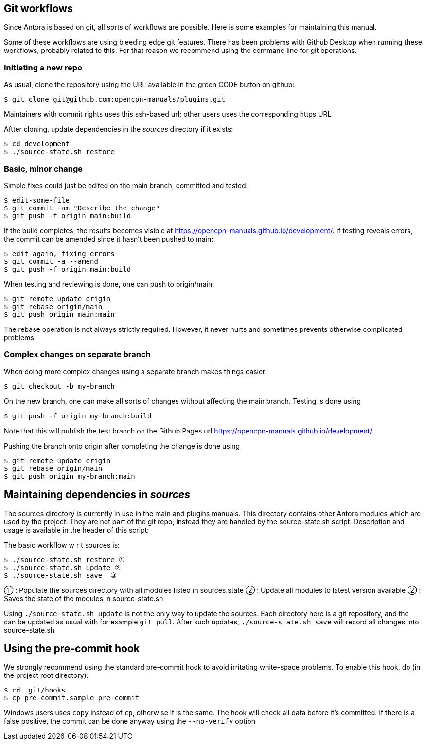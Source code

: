 
== Git workflows

Since Antora is based on git, all sorts of workflows are possible. Here is
some  examples for maintaining this manual.

Some of these workflows are using bleeding edge git features. There has been
problems with Github Desktop when running these workflows, probably related
to this. For that reason we recommend using the command line for git
operations.


=== Initiating a new repo

As usual, clone the repository using the URL available in the green CODE
button on github:

    $ git clone git@github.com:opencpn-manuals/plugins.git

Maintainers with commit rights uses this ssh-based url; other users uses
the corresponding https URL

Aftter cloning, update dependencies in the _sources_ directory if it 
exists:

    $ cd development
    $ ./source-state.sh restore


=== Basic, minor change

Simple fixes could just be edited on the main branch, committed
and tested:

    $ edit-some-file
    $ git commit -am "Describe the change"
    $ git push -f origin main:build

If the build completes, the results becomes visible at
https://opencpn-manuals.github.io/development/. If testing reveals errors,
the commit can be amended since it hasn't been pushed to main:

    $ edit-again, fixing errors
    $ git commit -a --amend
    $ git push -f origin main:build

When testing and reviewing is done, one can push to origin/main:

    $ git remote update origin
    $ git rebase origin/main
    $ git push origin main:main

The rebase operation is not always strictly required. However, it never
hurts and sometimes prevents otherwise complicated problems.


=== Complex changes on separate branch

When doing more complex changes using a separate branch makes things easier:

    $ git checkout -b my-branch

On the new branch, one can make all sorts of changes without affecting the
main branch. Testing is done using

    $ git push -f origin my-branch:build

Note that this will publish the test branch on the Github Pages url
https://opencpn-manuals.github.io/development/.

Pushing the branch onto origin after completing the change is done using

    $ git remote update origin
    $ git rebase origin/main
    $ git push origin my-branch:main


== Maintaining dependencies in _sources_

The sources directory is currently in use in the main and plugins manuals.
This directory contains other Antora modules which are used by the
project. They are not part of the git repo, instead they are handled by the
source-state.sh script. Description and usage is available in the header of
this script:

The basic workflow w r t sources is:

      $ ./source-state.sh restore ①
      $ ./source-state.sh update ②
      $ ./source-state.sh save  ③

① : Populate the sources directory with all modules listed in sources.state
② : Update all modules to latest version available
② : Saves the state of the modules in source-state.sh


Using `./source-state.sh update` is not the only way to update the sources.
Each directory here is a git repository, and the can be updated as usual
with for example `git pull`. After such updates, `./source-state.sh save`
will record all changes into source-state.sh


== Using the pre-commit hook

We strongly recommend using the standard pre-commit hook to avoid
irritating white-space problems. To enable this hook, do (in the project
root directory):

    $ cd .git/hooks
    $ cp pre-commit.sample pre-commit

Windows users uses `copy` instead of `cp`, otherwise it is the same. The hook
will check all data before it's committed. If there is a false positive,
the commit can be done anyway using the `--no-verify` option
